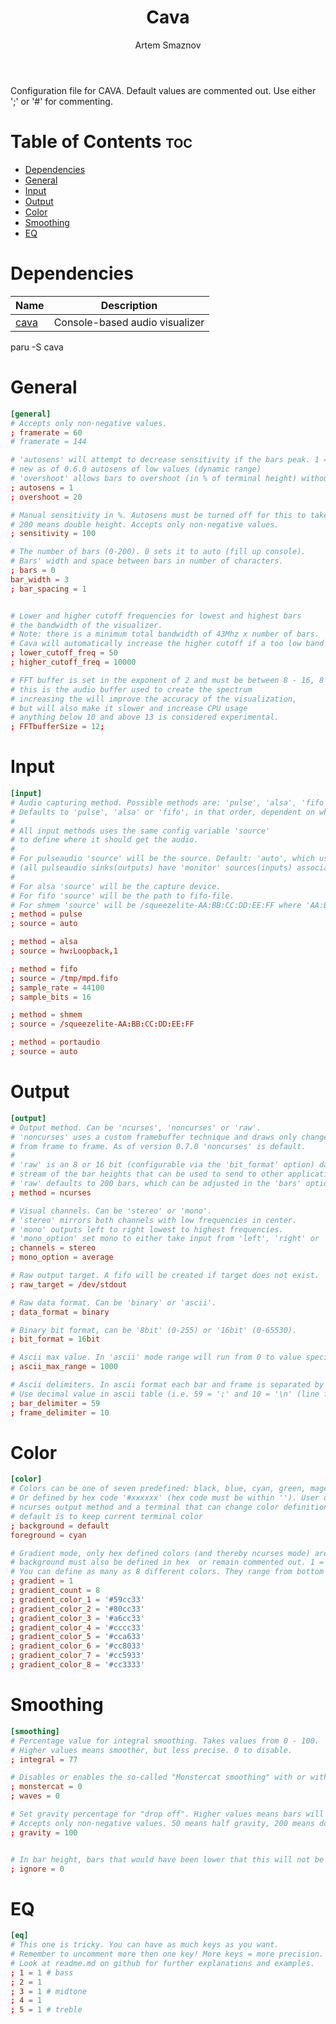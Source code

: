 #+title:       Cava
#+author:      Artem Smaznov
#+description: Console-based audio visualizer
#+startup:     overview
#+property:    header-args :tangle ~/.config/cava/config
#+auto_tangle: t

Configuration file for CAVA. Default values are commented out. Use either ';' or '#' for commenting.

* Table of Contents :toc:
- [[#dependencies][Dependencies]]
- [[#general][General]]
- [[#input][Input]]
- [[#output][Output]]
- [[#color][Color]]
- [[#smoothing][Smoothing]]
- [[#eq][EQ]]

* Dependencies
|------+--------------------------------|
| Name | Description                    |
|------+--------------------------------|
| [[https://aur.archlinux.org/packages/cava/][cava]] | Console-based audio visualizer |
|------+--------------------------------|

#+begin_example shell
paru -S cava
#+end_example

* General
#+begin_src conf
[general]
# Accepts only non-negative values.
; framerate = 60
# framerate = 144

# 'autosens' will attempt to decrease sensitivity if the bars peak. 1 = on, 0 = off
# new as of 0.6.0 autosens of low values (dynamic range)
# 'overshoot' allows bars to overshoot (in % of terminal height) without initiating autosens. DEPRECATED as of 0.6.0
; autosens = 1
; overshoot = 20

# Manual sensitivity in %. Autosens must be turned off for this to take effect.
# 200 means double height. Accepts only non-negative values.
; sensitivity = 100

# The number of bars (0-200). 0 sets it to auto (fill up console).
# Bars' width and space between bars in number of characters.
; bars = 0
bar_width = 3
; bar_spacing = 1


# Lower and higher cutoff frequencies for lowest and highest bars
# the bandwidth of the visualizer.
# Note: there is a minimum total bandwidth of 43Mhz x number of bars.
# Cava will automatically increase the higher cutoff if a too low band is specified.
; lower_cutoff_freq = 50
; higher_cutoff_freq = 10000

# FFT buffer is set in the exponent of 2 and must be between 8 - 16, 8 = 256, 16 = 65536
# this is the audio buffer used to create the spectrum
# increasing the will improve the accuracy of the visualization,
# but will also make it slower and increase CPU usage
# anything below 10 and above 13 is considered experimental.
; FFTbufferSize = 12;
#+end_src

* Input
#+begin_src conf
[input]
# Audio capturing method. Possible methods are: 'pulse', 'alsa', 'fifo', 'sndio' or 'shmem'
# Defaults to 'pulse', 'alsa' or 'fifo', in that order, dependent on what support cava was built with.
#
# All input methods uses the same config variable 'source'
# to define where it should get the audio.
#
# For pulseaudio 'source' will be the source. Default: 'auto', which uses the monitor source of the default sink
# (all pulseaudio sinks(outputs) have 'monitor' sources(inputs) associated with them).
#
# For alsa 'source' will be the capture device.
# For fifo 'source' will be the path to fifo-file.
# For shmem 'source' will be /squeezelite-AA:BB:CC:DD:EE:FF where 'AA:BB:CC:DD:EE:FF' will be squeezelite's MAC address
; method = pulse
; source = auto

; method = alsa
; source = hw:Loopback,1

; method = fifo
; source = /tmp/mpd.fifo
; sample_rate = 44100
; sample_bits = 16

; method = shmem
; source = /squeezelite-AA:BB:CC:DD:EE:FF

; method = portaudio
; source = auto
#+end_src

* Output
#+begin_src conf
[output]
# Output method. Can be 'ncurses', 'noncurses' or 'raw'.
# 'noncurses' uses a custom framebuffer technique and draws only changes
# from frame to frame. As of version 0.7.0 'noncurses' is default.
#
# 'raw' is an 8 or 16 bit (configurable via the 'bit_format' option) data
# stream of the bar heights that can be used to send to other applications.
# 'raw' defaults to 200 bars, which can be adjusted in the 'bars' option above.
; method = ncurses

# Visual channels. Can be 'stereo' or 'mono'.
# 'stereo' mirrors both channels with low frequencies in center.
# 'mono' outputs left to right lowest to highest frequencies.
# 'mono_option' set mono to either take input from 'left', 'right' or 'average'.
; channels = stereo
; mono_option = average

# Raw output target. A fifo will be created if target does not exist.
; raw_target = /dev/stdout

# Raw data format. Can be 'binary' or 'ascii'.
; data_format = binary

# Binary bit format, can be '8bit' (0-255) or '16bit' (0-65530).
; bit_format = 16bit

# Ascii max value. In 'ascii' mode range will run from 0 to value specified here
; ascii_max_range = 1000

# Ascii delimiters. In ascii format each bar and frame is separated by a delimiters.
# Use decimal value in ascii table (i.e. 59 = ';' and 10 = '\n' (line feed)).
; bar_delimiter = 59
; frame_delimiter = 10
#+end_src

* Color
#+begin_src conf
[color]
# Colors can be one of seven predefined: black, blue, cyan, green, magenta, red, white, yellow.
# Or defined by hex code '#xxxxxx' (hex code must be within ''). User defined colors requires
# ncurses output method and a terminal that can change color definitions such as Gnome-terminal or rxvt.
# default is to keep current terminal color
; background = default
foreground = cyan

# Gradient mode, only hex defined colors (and thereby ncurses mode) are supported,
# background must also be defined in hex  or remain commented out. 1 = on, 0 = off.
# You can define as many as 8 different colors. They range from bottom to top of screen
; gradient = 1
; gradient_count = 8
; gradient_color_1 = '#59cc33'
; gradient_color_2 = '#80cc33'
; gradient_color_3 = '#a6cc33'
; gradient_color_4 = '#cccc33'
; gradient_color_5 = '#cca633'
; gradient_color_6 = '#cc8033'
; gradient_color_7 = '#cc5933'
; gradient_color_8 = '#cc3333'
#+end_src

* Smoothing
#+begin_src conf
[smoothing]
# Percentage value for integral smoothing. Takes values from 0 - 100.
# Higher values means smoother, but less precise. 0 to disable.
; integral = 77

# Disables or enables the so-called "Monstercat smoothing" with or without "waves". Set to 0 to disable.
; monstercat = 0
; waves = 0

# Set gravity percentage for "drop off". Higher values means bars will drop faster.
# Accepts only non-negative values. 50 means half gravity, 200 means double. Set to 0 to disable "drop off".
; gravity = 100


# In bar height, bars that would have been lower that this will not be drawn.
; ignore = 0
#+end_src

* EQ
#+begin_src conf
[eq]
# This one is tricky. You can have as much keys as you want.
# Remember to uncomment more then one key! More keys = more precision.
# Look at readme.md on github for further explanations and examples.
; 1 = 1 # bass
; 2 = 1
; 3 = 1 # midtone
; 4 = 1
; 5 = 1 # treble
#+end_src
